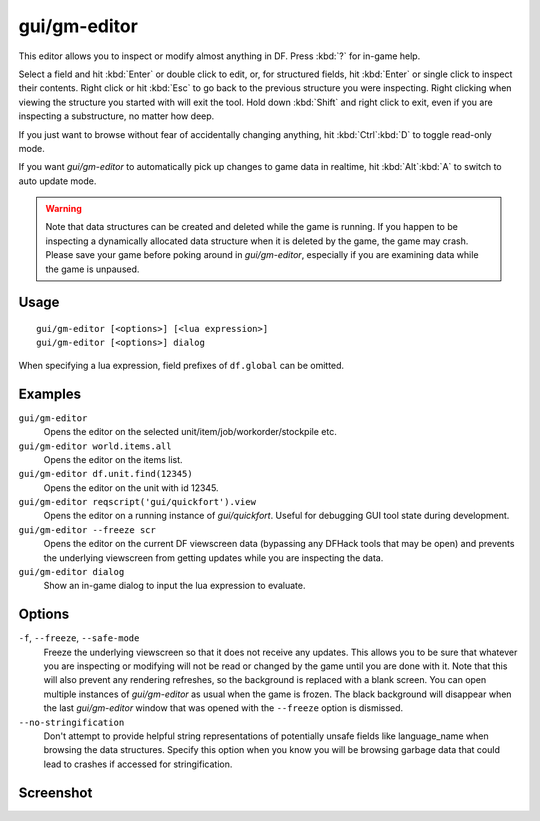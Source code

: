 gui/gm-editor
=============

.. dfhack-tool::
    :summary: Inspect and edit DF game data.
    :tags: dfhack armok inspection animals buildings items jobs map plants stockpiles units workorders

This editor allows you to inspect or modify almost anything in DF. Press
:kbd:`?` for in-game help.

Select a field and hit :kbd:`Enter` or double click to edit, or, for structured
fields, hit :kbd:`Enter` or single click to inspect their contents. Right click
or hit :kbd:`Esc` to go back to the previous structure you were inspecting.
Right clicking when viewing the structure you started with will exit the tool.
Hold down :kbd:`Shift` and right click to exit, even if you are inspecting a
substructure, no matter how deep.

If you just want to browse without fear of accidentally changing anything, hit
:kbd:`Ctrl`:kbd:`D` to toggle read-only mode.

If you want `gui/gm-editor` to automatically pick up changes to game data in
realtime, hit :kbd:`Alt`:kbd:`A` to switch to auto update mode.

.. warning::

    Note that data structures can be created and deleted while the game is
    running. If you happen to be inspecting a dynamically allocated data
    structure when it is deleted by the game, the game may crash. Please save
    your game before poking around in `gui/gm-editor`, especially if you are
    examining data while the game is unpaused.

Usage
-----

::

    gui/gm-editor [<options>] [<lua expression>]
    gui/gm-editor [<options>] dialog

When specifying a lua expression, field prefixes of ``df.global`` can be
omitted.

Examples
--------

``gui/gm-editor``
    Opens the editor on the selected unit/item/job/workorder/stockpile etc.
``gui/gm-editor world.items.all``
    Opens the editor on the items list.
``gui/gm-editor df.unit.find(12345)``
    Opens the editor on the unit with id 12345.
``gui/gm-editor reqscript('gui/quickfort').view``
    Opens the editor on a running instance of `gui/quickfort`. Useful for
    debugging GUI tool state during development.
``gui/gm-editor --freeze scr``
    Opens the editor on the current DF viewscreen data (bypassing any DFHack
    tools that may be open) and prevents the underlying viewscreen from getting
    updates while you are inspecting the data.
``gui/gm-editor dialog``
    Show an in-game dialog to input the lua expression to evaluate.

Options
-------

``-f``, ``--freeze``, ``--safe-mode``
    Freeze the underlying viewscreen so that it does not receive any updates.
    This allows you to be sure that whatever you are inspecting or modifying
    will not be read or changed by the game until you are done with it. Note
    that this will also prevent any rendering refreshes, so the background is
    replaced with a blank screen. You can open multiple instances of
    `gui/gm-editor` as usual when the game is frozen. The black background will
    disappear when the last `gui/gm-editor` window that was opened with the
    ``--freeze`` option is dismissed.
``--no-stringification``
    Don't attempt to provide helpful string representations of potentially
    unsafe fields like language_name when browsing the data structures. Specify
    this option when you know you will be browsing garbage data that could lead
    to crashes if accessed for stringification.

Screenshot
----------

.. image:: /docs/images/gm-editor.png

